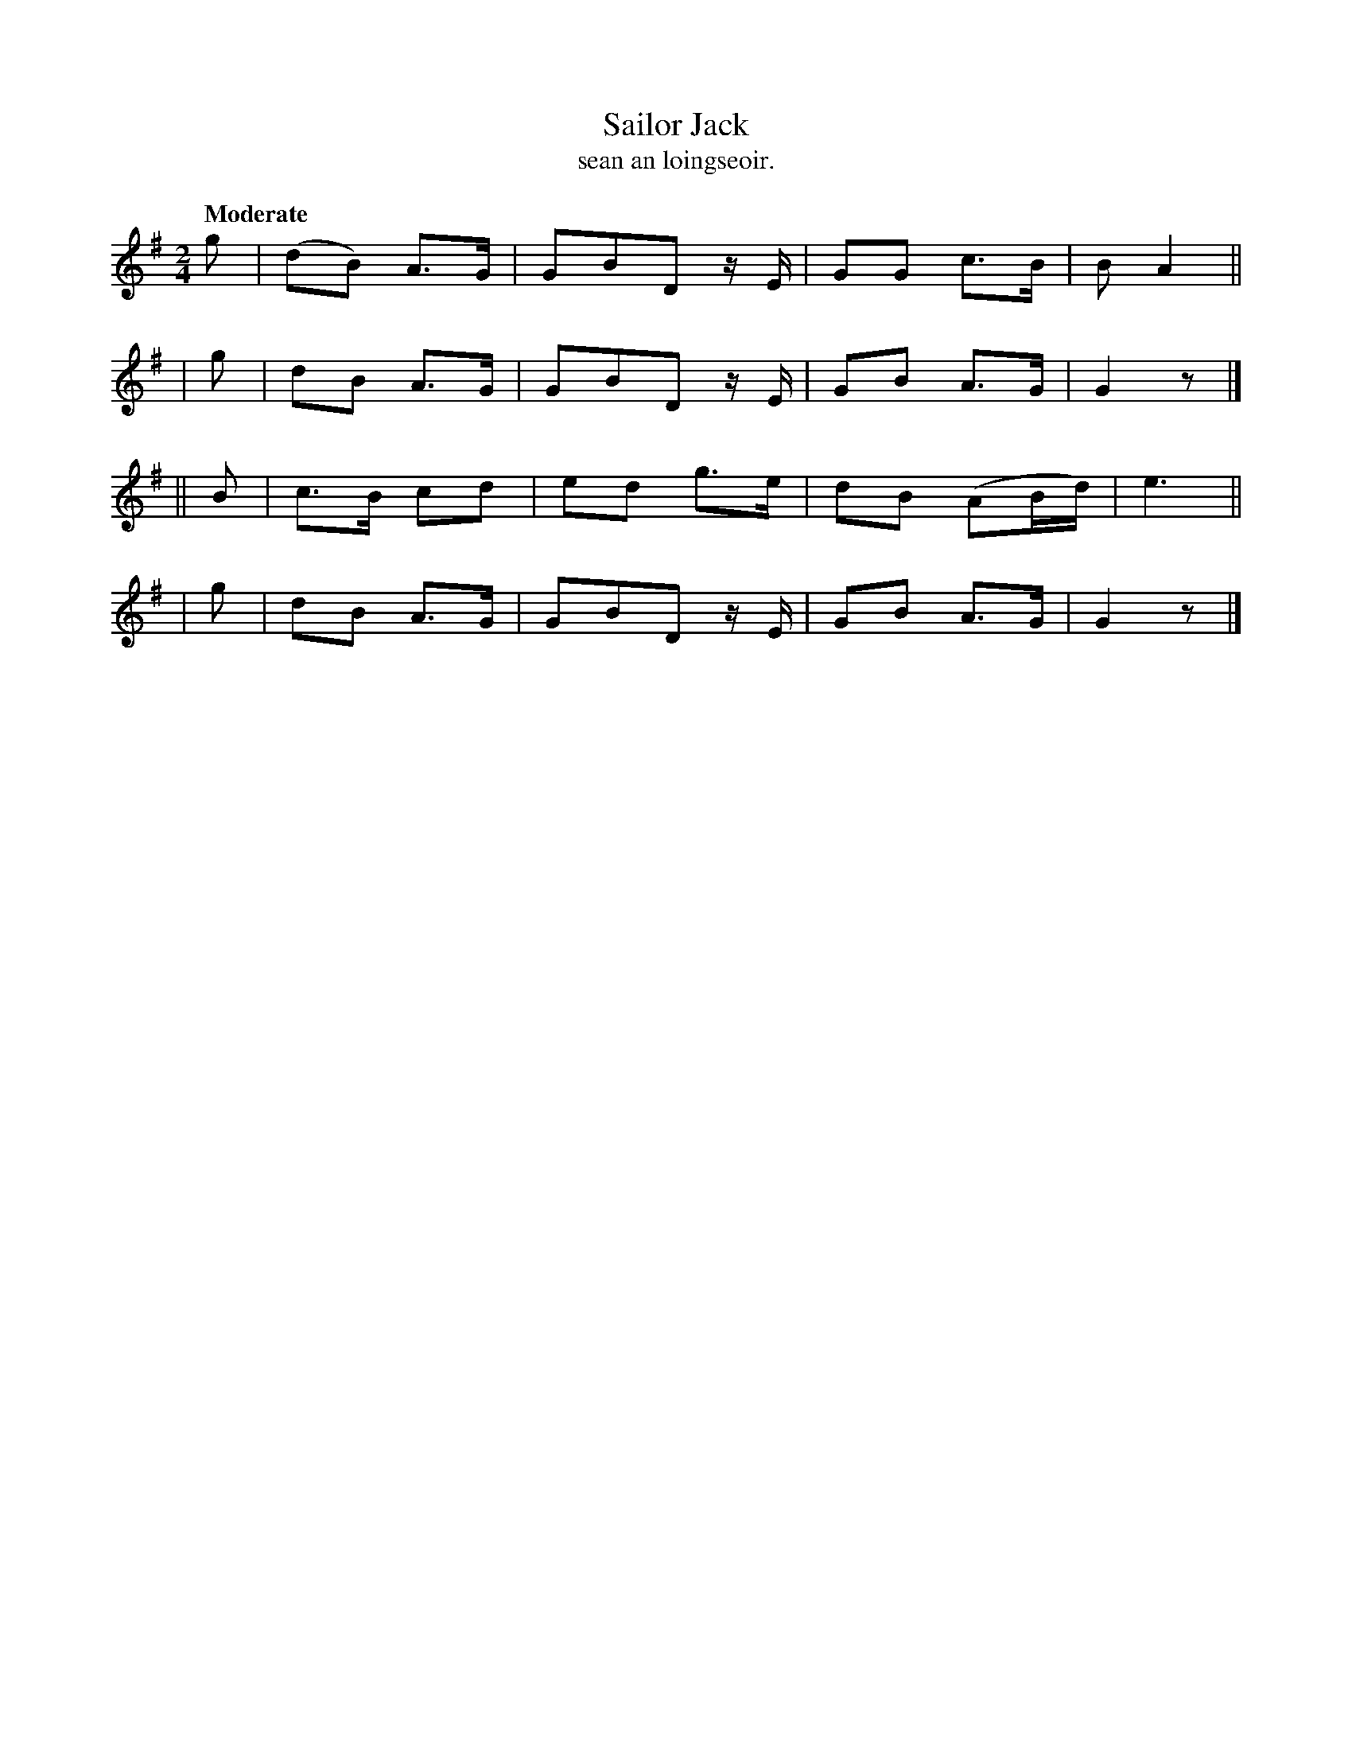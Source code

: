 X: 615
T: Sailor Jack
T: sean an loingseoir.
R: air, march
%S: s:4 b:16(4+4+4+4)
Q: "Moderate"
B: O'Neill's 1850 #615
Z: The meter is given as "2"--must be a typo--should be 2/4
Z: John Walsh (walsh@math.ubc.ca)
M: 2/4
L: 1/8
K: G
  g | (dB) A>G | GBD z/E/ | GG c>B | B A2 ||
| g |  dB  A>G | GBD z/E/ | GB A>G | G2 z |]
||B | c>B  cd  | ed   g>e | dB (AB/d/) | e3 ||
| g |  dB  A>G | GBD z/E/ | GB A>G | G2 z |]
